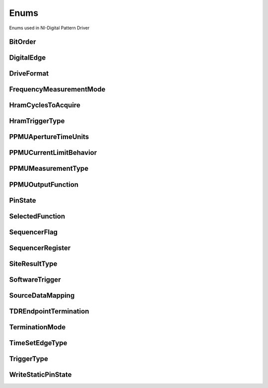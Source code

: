 Enums
=====

Enums used in NI-Digital Pattern Driver

.. py:currentmodule:: nidigital


BitOrder
--------

.. py:class:: BitOrder

    .. py:attribute:: BitOrder.MSB



        The most significant bit is first. The first bit is in the 2^n place, where n is the number of bits.

        



    .. py:attribute:: BitOrder.LSB



        The least significant bit is first. The first bit is in the 2^0 place.

        



DigitalEdge
-----------

.. py:class:: DigitalEdge

    .. py:attribute:: DigitalEdge.RISING



        Asserts the trigger when the signal transitions from low level to high level.

        



    .. py:attribute:: DigitalEdge.FALLING



        Asserts the trigger when the signal transitions from high level to low level.

        



DriveFormat
-----------

.. py:class:: DriveFormat

    .. py:attribute:: DriveFormat.NR



        Drive format remains at logic level after each bit.

        



    .. py:attribute:: DriveFormat.RL



        Drive format returns to a logic level low after each bit.

        



    .. py:attribute:: DriveFormat.RH



        Drive format returns to a logic level high after each bit.

        



    .. py:attribute:: DriveFormat.SBC



        Drive format returns to the complement logic level of the bit after each bit.

        



FrequencyMeasurementMode
------------------------

.. py:class:: FrequencyMeasurementMode

    .. py:attribute:: FrequencyMeasurementMode.BANKED



        Frequency measurements are made serially for groups of channels associated with a single frequency counter for each group.

        Maximum frequency measured: 200 MHz.

        



    .. py:attribute:: FrequencyMeasurementMode.PARALLEL



        Frequency measurements are made by multiple frequency counters in parallel.

        Maximum frequency measured: 100 MHz.

        



HramCyclesToAcquire
-------------------

.. py:class:: HramCyclesToAcquire

    .. py:attribute:: HramCyclesToAcquire.FAILED



        Acquires failed cycles.

        



    .. py:attribute:: HramCyclesToAcquire.ALL



        Acquires all cycles.

        



HramTriggerType
---------------

.. py:class:: HramTriggerType

    .. py:attribute:: HramTriggerType.FIRST_FAILURE



        First Failure History RAM trigger

        



    .. py:attribute:: HramTriggerType.CYCLE_NUMBER



        Cycle Number History RAM trigger.

        



    .. py:attribute:: HramTriggerType.PATTERN_LABEL



        Pattern Label History RAM trigger

        



PPMUApertureTimeUnits
---------------------

.. py:class:: PPMUApertureTimeUnits

    .. py:attribute:: PPMUApertureTimeUnits.SECONDS



        Unit in seconds.

        



PPMUCurrentLimitBehavior
------------------------

.. py:class:: PPMUCurrentLimitBehavior

    .. py:attribute:: PPMUCurrentLimitBehavior.REGULATE



        Controls output current so that it does not exceed the current limit. Power continues to generate even if the current limit is reached.

        



PPMUMeasurementType
-------------------

.. py:class:: PPMUMeasurementType

    .. py:attribute:: PPMUMeasurementType.CURRENT



        The PPMU measures current.

        



    .. py:attribute:: PPMUMeasurementType.VOLTAGE



        The PPMU measures voltage.

        



PPMUOutputFunction
------------------

.. py:class:: PPMUOutputFunction

    .. py:attribute:: PPMUOutputFunction.VOLTAGE



        The PPMU forces voltage to the DUT.

        



    .. py:attribute:: PPMUOutputFunction.CURRENT



        The PPMU forces current to the DUT.

        



PinState
--------

.. py:class:: PinState

    .. py:attribute:: PinState.ZERO



        A digital state of 0.

        



    .. py:attribute:: PinState.ONE



        A digital state of 1.

        



    .. py:attribute:: PinState.L



        A digital state of L (low).

        



    .. py:attribute:: PinState.H



        A digital state of H (high).

        



    .. py:attribute:: PinState.X



        A digital state of X (non-drive state).

        



    .. py:attribute:: PinState.M



        A digital state of M (midband).

        



    .. py:attribute:: PinState.V



        A digital state of V (compare high or low, not midband; store results from capture functionality if configured).

        



    .. py:attribute:: PinState.D



        A digital state of D (drive data from source functionality if configured).

        



    .. py:attribute:: PinState.E



        A digital state of E (compare data from source functionality if configured).

        



    .. py:attribute:: PinState.NOT_A_PIN_STATE



        Not a pin state is used for non-existent DUT cycles.

        



    .. py:attribute:: PinState.PIN_STATE_NOT_ACQUIRED



        Pin state could not be acquired because none of the pins mapped to the instrument in a multi-instrument session had any failures.

        



SelectedFunction
----------------

.. py:class:: SelectedFunction

    .. py:attribute:: SelectedFunction.DIGITAL



        The pattern sequencer controls the specified pin(s). If a pattern is currently bursting, the pin immediately switches to bursting the pattern. This option disconnects the PPMU.

        



    .. py:attribute:: SelectedFunction.PPMU



        The PPMU controls the specified pin(s) and connects the PPMU. The pin driver is in a non-drive state, and the active load is disabled. The PPMU does not start sourcing or measuring until Source or Measure(PpmuMeasurementType) is called.

        



    .. py:attribute:: SelectedFunction.OFF



        Puts the digital driver in a non-drive state, disables the active load, disconnects the PPMU, and closes the I/O switch connecting the instrument channel.

        



    .. py:attribute:: SelectedFunction.DISCONNECT



        The I/O switch connecting the instrument channel is open to the I/O connector. If the PPMU is sourcing, it is stopped prior to opening the I/O switch.

        



    .. py:attribute:: SelectedFunction.RIO



        Yields control of the specified pin(s) to LabVIEW FPGA.

        



SequencerFlag
-------------

.. py:class:: SequencerFlag

    .. py:attribute:: SequencerFlag.FLAG0



    .. py:attribute:: SequencerFlag.FLAG1



    .. py:attribute:: SequencerFlag.FLAG2



    .. py:attribute:: SequencerFlag.FLAG3



SequencerRegister
-----------------

.. py:class:: SequencerRegister

    .. py:attribute:: SequencerRegister.REGISTER0



    .. py:attribute:: SequencerRegister.REGISTER1



    .. py:attribute:: SequencerRegister.REGISTER2



    .. py:attribute:: SequencerRegister.REGISTER3



    .. py:attribute:: SequencerRegister.REGISTER4



    .. py:attribute:: SequencerRegister.REGISTER5



    .. py:attribute:: SequencerRegister.REGISTER6



    .. py:attribute:: SequencerRegister.REGISTER7



    .. py:attribute:: SequencerRegister.REGISTER8



    .. py:attribute:: SequencerRegister.REGISTER9



    .. py:attribute:: SequencerRegister.REGISTER10



    .. py:attribute:: SequencerRegister.REGISTER11



    .. py:attribute:: SequencerRegister.REGISTER12



    .. py:attribute:: SequencerRegister.REGISTER13



    .. py:attribute:: SequencerRegister.REGISTER14



    .. py:attribute:: SequencerRegister.REGISTER15



SiteResultType
--------------

.. py:class:: SiteResultType

    .. py:attribute:: SiteResultType.PASS_FAIL



        Pass/fail site result.

        



    .. py:attribute:: SiteResultType.CAPTURE_WAVEFORM



        Capture waveform site result.

        



SoftwareTrigger
---------------

.. py:class:: SoftwareTrigger

    .. py:attribute:: SoftwareTrigger.START



    .. py:attribute:: SoftwareTrigger.CONDITIONAL_JUMP



SourceDataMapping
-----------------

.. py:class:: SourceDataMapping

    .. py:attribute:: SourceDataMapping.BROADCAST



        Broadcasts the waveform you specify to all sites.

        



    .. py:attribute:: SourceDataMapping.SITE_UNIQUE



        Sources unique waveform data to each site.

        



TDREndpointTermination
----------------------

.. py:class:: TDREndpointTermination

    .. py:attribute:: TDREndpointTermination.OPEN



        TDR channels are connected to an open circuit.

        



    .. py:attribute:: TDREndpointTermination.SHORT_TO_GROUND



        TDR channels are connected to a short to ground.

        



TerminationMode
---------------

.. py:class:: TerminationMode

    .. py:attribute:: TerminationMode.ACTIVE_LOAD



        The active load provides a constant current to a commutating voltage (Vcom).

        



    .. py:attribute:: TerminationMode.VTERM



        The pin driver drives Vterm.

        



    .. py:attribute:: TerminationMode.HIGH_Z



        The pin driver is in a non-drive state (in a high-impedance state) and the active load is disabled.

        



TimeSetEdgeType
---------------

.. py:class:: TimeSetEdgeType

    .. py:attribute:: TimeSetEdgeType.DRIVE_ON



        Specifies the drive on edge of the time set.

        



    .. py:attribute:: TimeSetEdgeType.DRIVE_DATA



        Specifies the drive data edge of the time set.

        



    .. py:attribute:: TimeSetEdgeType.DRIVE_RETURN



        Specifies the drive return edge of the time set.

        



    .. py:attribute:: TimeSetEdgeType.DRIVE_OFF



        Specifies the drive off edge of the time set.

        



    .. py:attribute:: TimeSetEdgeType.COMPARE_STROBE



        Specifies the compare strobe of the time set.

        



    .. py:attribute:: TimeSetEdgeType.DRIVE_DATA2



        Specifies the drive data 2 edge of the time set.

        



    .. py:attribute:: TimeSetEdgeType.DRIVE_RETURN2



        Specifies the drive return 2 edge of the time set.

        



    .. py:attribute:: TimeSetEdgeType.COMPARE_STROBE2



        Specifies the compare strobe 2 of the time set.

        



TriggerType
-----------

.. py:class:: TriggerType

    .. py:attribute:: TriggerType.NONE



        Disables the start trigger.

        



    .. py:attribute:: TriggerType.DIGITAL_EDGE



        Digital edge trigger.

        



    .. py:attribute:: TriggerType.SOFTWARE



        Software start trigger.

        



WriteStaticPinState
-------------------

.. py:class:: WriteStaticPinState

    .. py:attribute:: WriteStaticPinState.ZERO



        Specifies to drive low.

        



    .. py:attribute:: WriteStaticPinState.ONE



        Specifies to drive high.

        



    .. py:attribute:: WriteStaticPinState.X



        Specifies to not drive.

        






